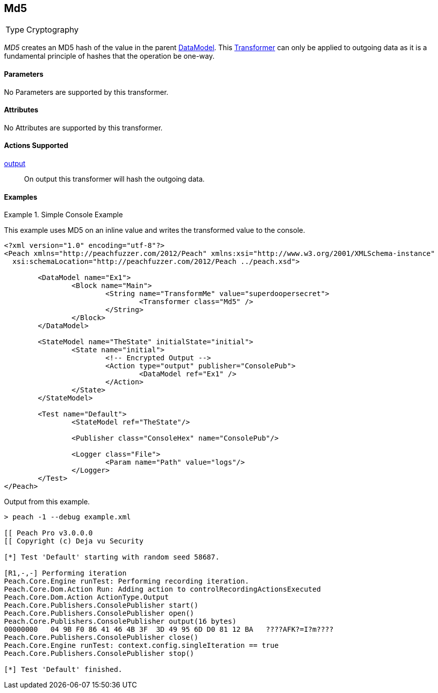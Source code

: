 <<<
[[Transformers_MD5Transformer]]
== Md5

// Reviewed:
//  - 02/19/2014: Seth & Adam: Outlined
// TODO:
// Verify parameters expand parameter description
// Full pit example using hex console
// expand  general description
// Identify direction / actions supported for (Input/Output/Call/setProperty/getProperty)
// See AES for format
// Test output

// Updated:
// 2/19/14: Mick
// verified params
// added supported actions
// expanded description
// added full example

[horizontal]
Type:: Cryptography

_MD5_ creates an MD5 hash of the value in the parent xref:DataModel[DataModel].
This xref:Transformer[Transformer] can only be applied to outgoing data as it is a fundamental principle of hashes that the operation be one-way.

==== Parameters

No Parameters are supported by this transformer.

==== Attributes

No Attributes are supported by this transformer.

==== Actions Supported

xref:Action_output[output]:: On output this transformer will hash the outgoing data.

==== Examples

.Simple Console Example
==========================
This example uses MD5 on an inline value and writes the transformed value to the console.

[source,xml]
----
<?xml version="1.0" encoding="utf-8"?>
<Peach xmlns="http://peachfuzzer.com/2012/Peach" xmlns:xsi="http://www.w3.org/2001/XMLSchema-instance"
  xsi:schemaLocation="http://peachfuzzer.com/2012/Peach ../peach.xsd">

	<DataModel name="Ex1">
		<Block name="Main">
			<String name="TransformMe" value="superdoopersecret">
				<Transformer class="Md5" />
			</String>
		</Block>
	</DataModel>

	<StateModel name="TheState" initialState="initial">
		<State name="initial">
			<!-- Encrypted Output -->
			<Action type="output" publisher="ConsolePub">
				<DataModel ref="Ex1" />
			</Action>
		</State>
	</StateModel>

	<Test name="Default">
		<StateModel ref="TheState"/>

		<Publisher class="ConsoleHex" name="ConsolePub"/>

		<Logger class="File">
			<Param name="Path" value="logs"/>
		</Logger>
	</Test>
</Peach>
----


Output from this example.
----
> peach -1 --debug example.xml

[[ Peach Pro v3.0.0.0
[[ Copyright (c) Deja vu Security

[*] Test 'Default' starting with random seed 58687.

[R1,-,-] Performing iteration
Peach.Core.Engine runTest: Performing recording iteration.
Peach.Core.Dom.Action Run: Adding action to controlRecordingActionsExecuted
Peach.Core.Dom.Action ActionType.Output
Peach.Core.Publishers.ConsolePublisher start()
Peach.Core.Publishers.ConsolePublisher open()
Peach.Core.Publishers.ConsolePublisher output(16 bytes)
00000000   04 9B F0 86 41 46 4B 3F  3D 49 95 6D D0 81 12 BA   ????AFK?=I?m????
Peach.Core.Publishers.ConsolePublisher close()
Peach.Core.Engine runTest: context.config.singleIteration == true
Peach.Core.Publishers.ConsolePublisher stop()

[*] Test 'Default' finished.
----
==========================